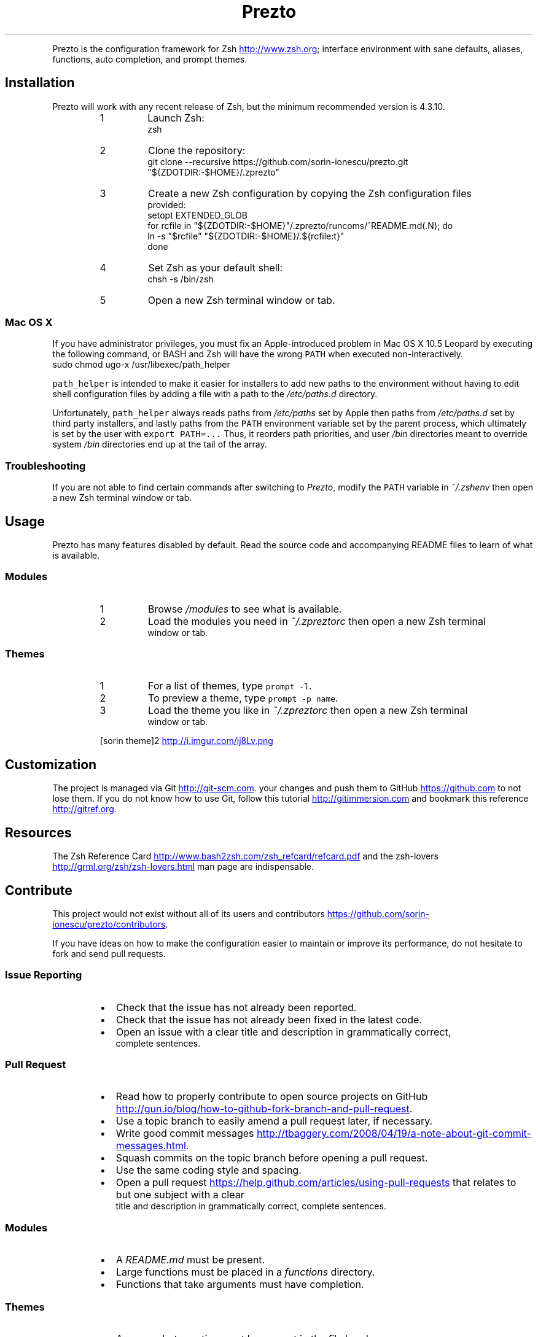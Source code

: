 .TH Prezto — Instantly Awesome Zsh
.PP
Prezto is the configuration framework for Zsh
.UR http://www.zsh.org
.UE ; it enriches the command line
interface environment with sane defaults, aliases, functions, auto completion,
and prompt themes.
.SH Installation
.PP
Prezto will work with any recent release of Zsh, but the minimum recommended
version is 4.3.10.
.nr step0 0 1
.RS
.IP \n+[step0]
Launch Zsh:
.nf
zsh
.fi
.IP \n+[step0]
Clone the repository:
.nf
git clone --recursive https://github.com/sorin-ionescu/prezto.git "${ZDOTDIR:-$HOME}/.zprezto"
.fi
.IP \n+[step0]
Create a new Zsh configuration by copying the Zsh configuration files
 provided:
.nf
setopt EXTENDED_GLOB
for rcfile in "${ZDOTDIR:-$HOME}"/.zprezto/runcoms/^README.md(.N); do
  ln -s "$rcfile" "${ZDOTDIR:-$HOME}/.${rcfile:t}"
done
.fi
.IP \n+[step0]
Set Zsh as your default shell:
.nf
chsh -s /bin/zsh
.fi
.IP \n+[step0]
Open a new Zsh terminal window or tab.
.RE
.SS Mac OS X
.PP
If you have administrator privileges, you must fix an Apple\-introduced problem
in Mac OS X 10.5 Leopard by executing the following command, or BASH and Zsh
will have the wrong \fB\fCPATH\fR when executed non\-interactively.
.nf
sudo chmod ugo-x /usr/libexec/path_helper
.fi
.PP
\fB\fCpath_helper\fR is intended to make it easier for installers to add new paths to
the environment without having to edit shell configuration files by adding
a file with a path to the \fI/etc/paths.d\fP directory.
.PP
Unfortunately, \fB\fCpath_helper\fR always reads paths from \fI/etc/paths\fP set by Apple
then paths from \fI/etc/paths.d\fP set by third party installers, and lastly paths
from the \fB\fCPATH\fR environment variable set by the parent process, which
ultimately is set by the user with \fB\fCexport PATH=...\fR Thus, it reorders path
priorities, and user \fI/bin\fP directories meant to override system \fI/bin\fP
directories end up at the tail of the array.
.SS Troubleshooting
.PP
If you are not able to find certain commands after switching to \fIPrezto\fP,
modify the \fB\fCPATH\fR variable in \fI~/.zshenv\fP then open a new Zsh terminal
window or tab.
.SH Usage
.PP
Prezto has many features disabled by default. Read the source code and
accompanying README files to learn of what is available.
.SS Modules
.nr step1 0 1
.RS
.IP \n+[step1]
Browse \fI/modules\fP to see what is available.
.IP \n+[step1]
Load the modules you need in \fI~/.zpreztorc\fP then open a new Zsh terminal
 window or tab.
.RE
.SS Themes
.nr step2 0 1
.RS
.IP \n+[step2]
For a list of themes, type \fB\fCprompt -l\fR.
.IP \n+[step2]
To preview a theme, type \fB\fCprompt -p name\fR.
.IP \n+[step2]
Load the theme you like in \fI~/.zpreztorc\fP then open a new Zsh terminal
 window or tab.
.PP
 [sorin theme]2
.UR http://i.imgur.com/ij8Lv.png
.UE
.RE
.SH Customization
.PP
The project is managed via Git
.UR http://git-scm.com
.UE . It is highly recommend that you commit
your changes and push them to GitHub
.UR https://github.com
.UE
to not lose them. If you do not know
how to use Git, follow this tutorial
.UR http://gitimmersion.com
.UE
and bookmark this reference
.UR http://gitref.org
.UE .
.SH Resources
.PP
The Zsh Reference Card
.UR http://www.bash2zsh.com/zsh_refcard/refcard.pdf
.UE
and the zsh\-lovers
.UR http://grml.org/zsh/zsh-lovers.html
.UE
man page are indispensable.
.SH Contribute
.PP
This project would not exist without all of its users and contributors
.UR https://github.com/sorin-ionescu/prezto/contributors
.UE .
.PP
If you have ideas on how to make the configuration easier to maintain or
improve its performance, do not hesitate to fork and send pull requests.
.SS Issue Reporting
.RS
.IP \(bu 2
Check that the issue has not already been reported.
.IP \(bu 2
Check that the issue has not already been fixed in the latest code.
.IP \(bu 2
Open an issue with a clear title and description in grammatically correct,
 complete sentences.
.RE
.SS Pull Request
.RS
.IP \(bu 2
Read how to properly contribute to open source projects on GitHub
.UR http://gun.io/blog/how-to-github-fork-branch-and-pull-request
.UE .
.IP \(bu 2
Use a topic branch to easily amend a pull request later, if necessary.
.IP \(bu 2
Write good commit messages
.UR http://tbaggery.com/2008/04/19/a-note-about-git-commit-messages.html
.UE .
.IP \(bu 2
Squash commits on the topic branch before opening a pull request.
.IP \(bu 2
Use the same coding style and spacing.
.IP \(bu 2
Open a pull request
.UR https://help.github.com/articles/using-pull-requests
.UE
that relates to but one subject with a clear
 title and description in grammatically correct, complete sentences.
.RE
.SS Modules
.RS
.IP \(bu 2
A \fIREADME.md\fP must be present.
.IP \(bu 2
Large functions must be placed in a \fIfunctions\fP directory.
.IP \(bu 2
Functions that take arguments must have completion.
.RE
.SS Themes
.RS
.IP \(bu 2
A screenshots section must be present in the file header.
.IP \(bu 2
The pull request description must have embedded
 screenshots
.UR http://daringfireball.net/projects/markdown/syntax#img
.UE .
.RE
.SH License
.PP
(The MIT License)
.PP
Copyright (c) 2009\-2012 Robby Russell, Sorin Ionescu, and contributors.
.PP
Permission is hereby granted, free of charge, to any person obtaining a copy of
this software and associated documentation files (the "Software"), to deal in
the Software without restriction, including without limitation the rights to
use, copy, modify, merge, publish, distribute, sublicense, and/or sell copies
of the Software, and to permit persons to whom the Software is furnished to do
so, subject to the following conditions:
.PP
The above copyright notice and this permission notice shall be included in all
copies or substantial portions of the Software.
.PP
THE SOFTWARE IS PROVIDED "AS IS", WITHOUT WARRANTY OF ANY KIND, EXPRESS OR
IMPLIED, INCLUDING BUT NOT LIMITED TO THE WARRANTIES OF MERCHANTABILITY,
FITNESS FOR A PARTICULAR PURPOSE AND NONINFRINGEMENT. IN NO EVENT SHALL THE
AUTHORS OR COPYRIGHT HOLDERS BE LIABLE FOR ANY CLAIM, DAMAGES OR OTHER
LIABILITY, WHETHER IN AN ACTION OF CONTRACT, TORT OR OTHERWISE, ARISING FROM,
OUT OF OR IN CONNECTION WITH THE SOFTWARE OR THE USE OR OTHER DEALINGS IN THE
SOFTWARE.
